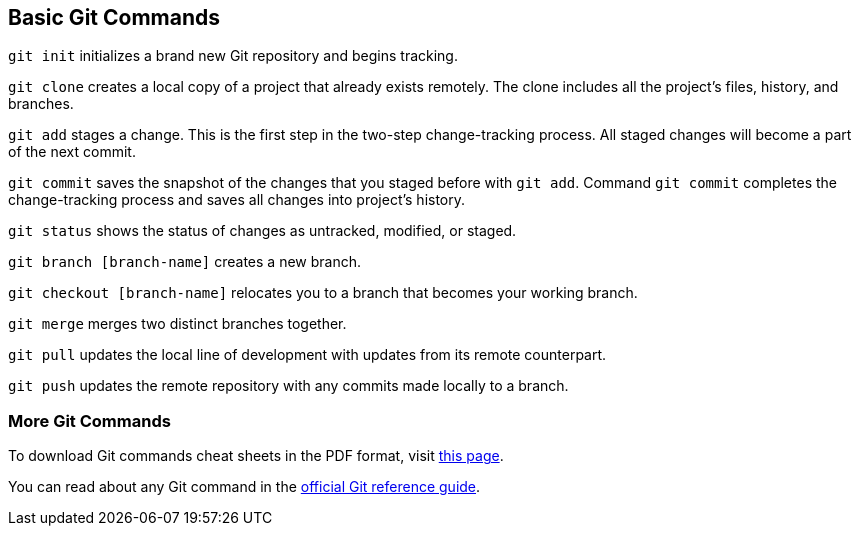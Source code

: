[id='ref_basic-git-commands']

== Basic Git Commands

`git init` initializes a brand new Git repository and begins tracking.

`git clone` creates a local copy of a project that already exists remotely. The clone includes all the project’s files, history, and branches.

`git add` stages a change. This is the first step in the two-step change-tracking process. All staged changes will become a part of the next commit.

`git commit` saves the snapshot of the changes that you staged before with `git add`. Command `git commit` completes the change-tracking process and saves all changes into project's history.

`git status` shows the status of changes as untracked, modified, or staged.

`git branch [branch-name]` creates a new branch.

`git checkout [branch-name]` relocates you to a branch that becomes your working branch.

`git merge` merges two distinct branches together.

`git pull` updates the local line of development with updates from its remote counterpart.

`git push` updates the remote repository with any commits made locally to a branch.


=== More Git Commands

To download Git commands cheat sheets in the PDF format, visit link:https://github.github.com/training-kit/[this page].

You can read about any Git command in the link:https://git-scm.com/docs[official Git reference guide].
